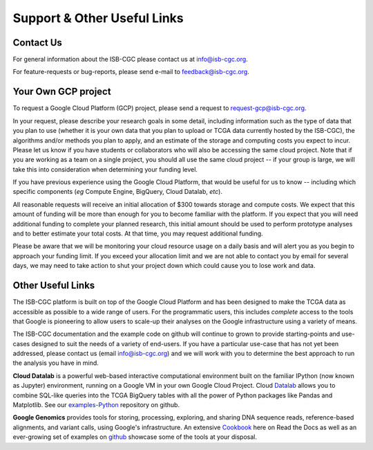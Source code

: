 ****************************
Support & Other Useful Links
****************************

Contact Us
##########

For general information about the ISB-CGC please contact us at info@isb-cgc.org.

For feature-requests or bug-reports, please send e-mail to feedback@isb-cgc.org.

.. _request-gcp:

Your Own GCP project
####################

To request a Google Cloud Platform (GCP) project, please send a request to request-gcp@isb-cgc.org.

In your request, please describe your research goals in some detail, including information such as the type 
of data that you plan to use (whether it is your own data that you plan to upload or
TCGA data currently hosted by the ISB-CGC), the algorithms and/or methods you plan to apply,
and an estimate of the storage and computing costs you expect to incur.
Please let us know if you have students or collaborators who will also be accessing the
same cloud project.  Note that if you are working as a team on a single project, you should all
use the same cloud project -- if your group is large, we will take this into consideration when
determining your funding level.

If you have previous experience using the Google Cloud Platform, that would be 
useful for us to know -- including which specific components (*eg* Compute Engine, BigQuery,
Cloud Datalab, *etc*).

All reasonable requests will receive an
initial allocation of $300 towards storage and compute costs.  We expect that this
amount of funding will be more than enough for you 
to become familiar with the platform.  If you expect that you will need additional funding 
to complete your planned research, this initial amount should be used to perform prototype
analyses and to better estimate your total costs.  At that time, you may request additional funding.

Please be aware that we will be monitoring your cloud resource usage on a daily basis and will alert you as you begin
to approach your funding limit.  If you exceed your allocation limit and we are not able to contact
you by email for several days, we may need to take action to shut your project down which could cause you to lose work and data.

Other Useful Links
##################

The ISB-CGC platform is built on top of the Google Cloud Platform and has been designed to make
the TCGA data as accessible as possible to a wide
range of users.  For the programmatic users, this includes *complete* access to the tools that Google
is pioneering to allow users to scale-up their analyses on the Google infrastructure using a variety of means.

The ISB-CGC documentation and the example code on github will continue to grown to provide
starting-points and use-cases designed to suit the needs of a variety of end-users.  If you 
have a particular use-case that has not yet been addressed, please contact us 
(email info@isb-cgc.org) and we will work with you to determine the best approach to 
run the analysis you have in mind. 

**Cloud Datalab** is a powerful web-based interactive computational environment built on the 
familiar IPython (now known as Jupyter) environment, running on a Google VM in your own Google Cloud Project. 
Cloud Datalab_ allows you to combine
SQL-like queries into the TCGA BigQuery tables with all the power of Python packages like Pandas
and Matplotlib.  See our examples-Python_ repository on github.

.. _Datalab: https://datalab.cloud.google.com/
.. _examples-Python: https://github.com/isb-cgc/examples-Python

**Google Genomics** provides tools for storing, processing, exploring, and sharing DNA sequence
reads, reference-based alignments, and variant calls, using Google's infrastructure.  An extensive
Cookbook_ here on Read the Docs as well as an ever-growing set of examples on github_ showcase
some of the tools at your disposal.

.. _Cookbook: https://googlegenomics.readthedocs.org/en/latest/
.. _github: https://github.com/googlegenomics


